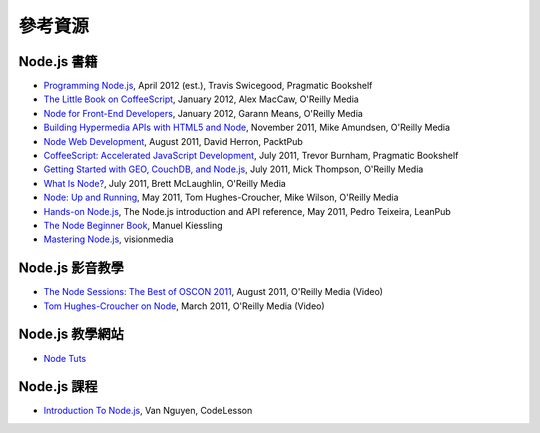 *********
參考資源
*********

Node.js 書籍
============

-  `Programming
   Node.js <http://shop.oreilly.com/product/9781934356890.do>`_, April
   2012 (est.), Travis Swicegood, Pragmatic Bookshelf
-  `The Little Book on
   CoffeeScript <http://shop.oreilly.com/product/0636920024309.do>`_,
   January 2012, Alex MacCaw, O'Reilly Media
-  `Node for Front-End
   Developers <http://shop.oreilly.com/product/0636920023258.do>`_,
   January 2012, Garann Means, O'Reilly Media
-  `Building Hypermedia APIs with HTML5 and
   Node <http://shop.oreilly.com/product/0636920020530.do>`_, November
   2011, Mike Amundsen, O'Reilly Media
-  `Node Web
   Development <http://www.packtpub.com/node-javascript-web-development/book>`_,
   August 2011, David Herron, PacktPub
-  `CoffeeScript: Accelerated JavaScript
   Development <http://pragprog.com/book/tbcoffee/coffeescript>`_, July
   2011, Trevor Burnham, Pragmatic Bookshelf
-  `Getting Started with GEO, CouchDB, and
   Node.js <http://shop.oreilly.com/product/0636920020806.do>`_, July
   2011, Mick Thompson, O'Reilly Media
-  `What Is Node? <http://shop.oreilly.com/product/0636920021506.do>`_,
   July 2011, Brett McLaughlin, O'Reilly Media
-  `Node: Up and
   Running <http://shop.oreilly.com/product/0636920015956.do>`_, May
   2011, Tom Hughes-Croucher, Mike Wilson, O'Reilly Media
-  `Hands-on Node.js <http://nodetuts.com/handson-nodejs-book.html>`_, The Node.js introduction and API reference, May 2011, Pedro Teixeira, LeanPub
-  `The Node Beginner Book <http://www.nodebeginner.org/>`_, Manuel
   Kiessling
-  `Mastering Node.js <http://visionmedia.github.com/masteringnode/>`_,
   visionmedia

Node.js 影音教學
================

-  `The Node Sessions: The Best of OSCON
   2011 <http://shop.oreilly.com/product/0636920022183.do>`_, August
   2011, O'Reilly Media (Video)
-  `Tom Hughes-Croucher on
   Node <http://shop.oreilly.com/product/0636920017080.do>`_, March
   2011, O'Reilly Media (Video)

Node.js 教學網站
================

-  `Node Tuts <http://nodetuts.com/>`_

Node.js 課程
============

-  `Introduction To
   Node.js <http://codelesson.com/courses/view/introduction-to-node-js>`_,
   Van Nguyen, CodeLesson

